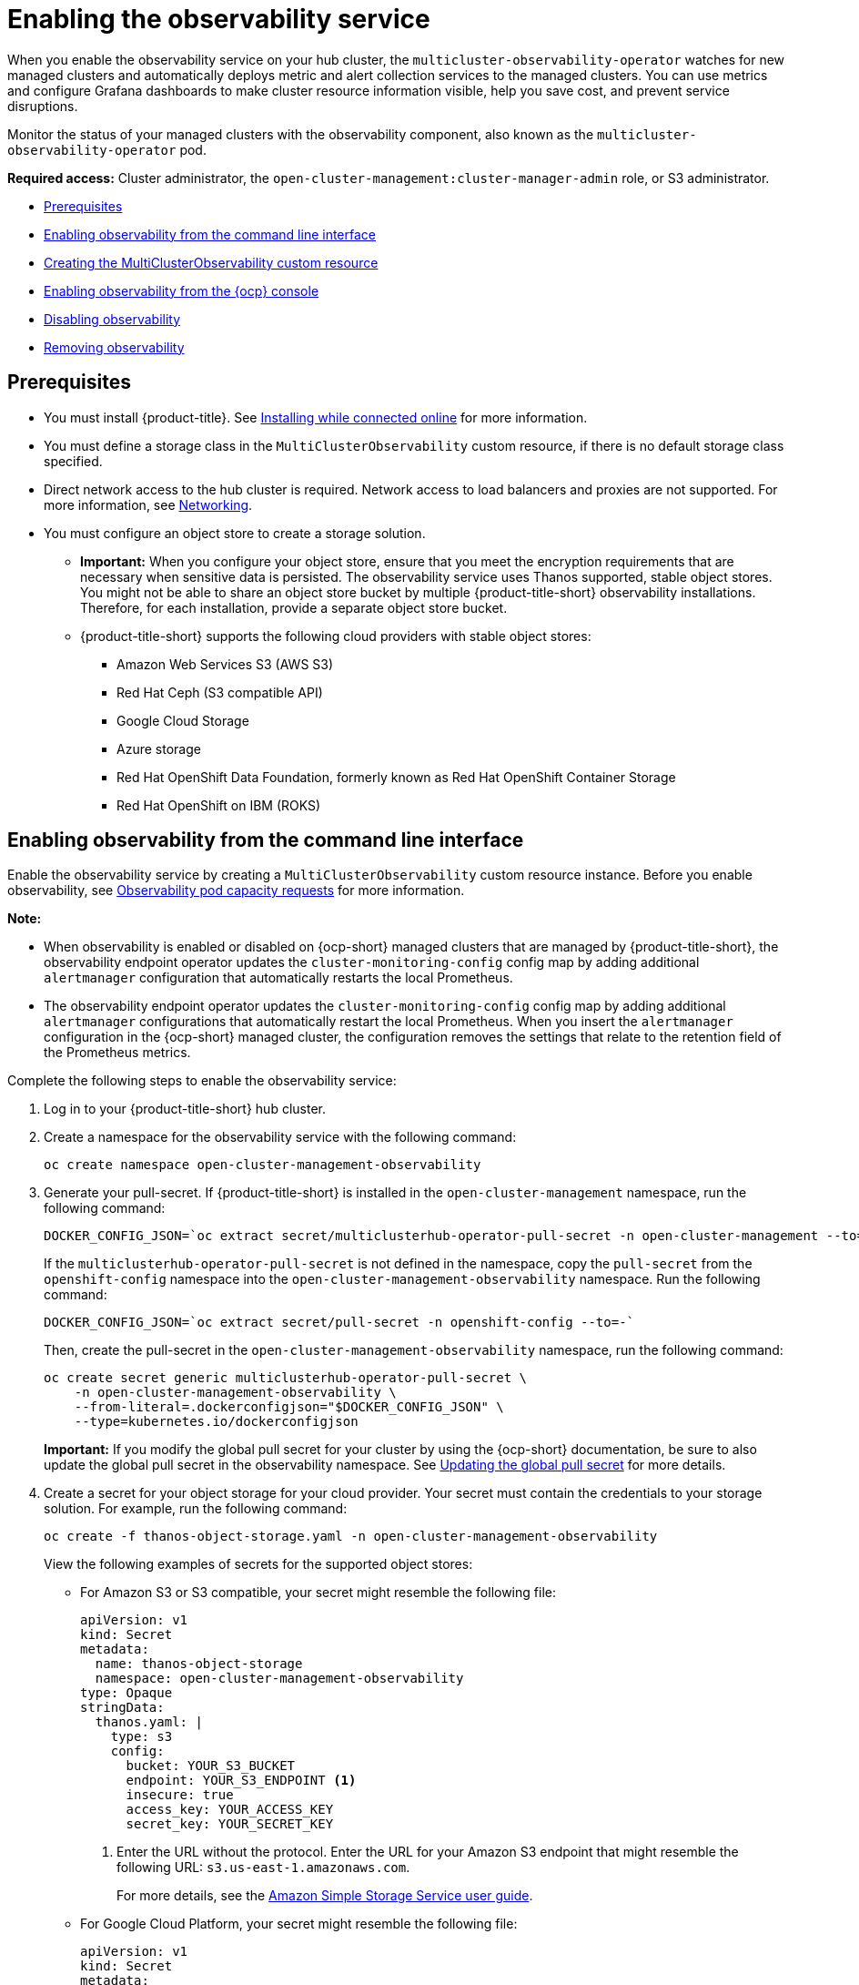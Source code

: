 [#enabling-observability-service]
= Enabling the observability service

When you enable the observability service on your hub cluster, the `multicluster-observability-operator` watches for new managed clusters and automatically deploys metric and alert collection services to the managed clusters. You can use metrics and configure Grafana dashboards to make cluster resource information visible, help you save cost, and prevent service disruptions.

Monitor the status of your managed clusters with the observability component, also known as the `multicluster-observability-operator` pod. 

*Required access:* Cluster administrator, the `open-cluster-management:cluster-manager-admin` role, or S3 administrator.

* <<prerequisites-observability,Prerequisites>>
* <<enabling-observability,Enabling observability from the command line interface>>
* <<creating-mco-cr,Creating the MultiClusterObservability custom resource>>
* <<enabling-observability-ocp,Enabling observability from the {ocp} console>>
* <<disabling-observability,Disabling observability>>
* <<removing-observability-resource,Removing observability>>

[#prerequisites-observability]
== Prerequisites
 
- You must install {product-title}. See link:../install/install_connected.adoc#installing-while-connected-online[Installing while connected online] for more information.
- You must define a storage class in the `MultiClusterObservability` custom resource, if there is no default storage class specified.
- Direct network access to the hub cluster is required. Network access to load balancers and proxies are not supported. For more information, see link:../networking/networking_intro.adoc#networking[Networking].
- You must configure an object store to create a storage solution. 
**  *Important:* When you configure your object store, ensure that you meet the encryption requirements that are necessary when sensitive data is persisted. The observability service uses Thanos supported, stable object stores. You might not be able to share an object store bucket by multiple {product-title-short} observability installations. Therefore, for each installation, provide a separate object store bucket. 
**  {product-title-short} supports the following cloud providers with stable object stores:

* Amazon Web Services S3 (AWS S3)
* Red Hat Ceph (S3 compatible API)
* Google Cloud Storage
* Azure storage
* Red Hat OpenShift Data Foundation, formerly known as Red Hat OpenShift Container Storage
* Red Hat OpenShift on IBM (ROKS)


[#enabling-observability]
== Enabling observability from the command line interface

Enable the observability service by creating a `MultiClusterObservability` custom resource instance. Before you enable observability, see xref:../observability/observe_environments.adoc#observability-pod-capacity-requests[Observability pod capacity requests] for more information. 

*Note:* 

- When observability is enabled or disabled on {ocp-short} managed clusters that are managed by {product-title-short}, the observability endpoint operator updates the `cluster-monitoring-config` config map by adding additional `alertmanager` configuration that automatically restarts the local Prometheus.
- The observability endpoint operator updates the `cluster-monitoring-config` config map by adding additional `alertmanager` configurations that automatically restart the local Prometheus. When you insert the `alertmanager` configuration in the {ocp-short} managed cluster, the configuration removes the settings that relate to the retention field of the Prometheus metrics. 

Complete the following steps to enable the observability service: 
 
. Log in to your {product-title-short} hub cluster. 
. Create a namespace for the observability service with the following command:
+
----
oc create namespace open-cluster-management-observability
----

. Generate your pull-secret. If {product-title-short} is installed in the `open-cluster-management` namespace, run the following command:
 
+
----
DOCKER_CONFIG_JSON=`oc extract secret/multiclusterhub-operator-pull-secret -n open-cluster-management --to=-`
----
+
If the `multiclusterhub-operator-pull-secret` is not defined in the namespace, copy the `pull-secret` from the `openshift-config` namespace into the `open-cluster-management-observability` namespace. Run the following command:
+
----
DOCKER_CONFIG_JSON=`oc extract secret/pull-secret -n openshift-config --to=-`
----
+
Then, create the pull-secret in the `open-cluster-management-observability` namespace, run the following command:
+
----
oc create secret generic multiclusterhub-operator-pull-secret \
    -n open-cluster-management-observability \
    --from-literal=.dockerconfigjson="$DOCKER_CONFIG_JSON" \
    --type=kubernetes.io/dockerconfigjson
----
+
*Important:* If you modify the global pull secret for your cluster by using the {ocp-short} documentation, be sure to also update the global pull secret in the observability namespace. See link:https://access.redhat.com/documentation/en-us/openshift_container_platform/4.14/html/images/managing-images#images-update-global-pull-secret_using-image-pull-secrets[Updating the global pull secret] for more details.

. Create a secret for your object storage for your cloud provider. Your secret must contain the credentials to your storage solution. For example, run the following command:
+
----
oc create -f thanos-object-storage.yaml -n open-cluster-management-observability
----
+
View the following examples of secrets for the supported object stores:

- For Amazon S3 or S3 compatible, your secret might resemble the following file:
+
[source,yaml]
----
apiVersion: v1
kind: Secret
metadata:
  name: thanos-object-storage
  namespace: open-cluster-management-observability
type: Opaque
stringData:
  thanos.yaml: |
    type: s3
    config:
      bucket: YOUR_S3_BUCKET
      endpoint: YOUR_S3_ENDPOINT <1>
      insecure: true
      access_key: YOUR_ACCESS_KEY
      secret_key: YOUR_SECRET_KEY
----
+
<1> Enter the URL without the protocol. Enter the URL for your Amazon S3 endpoint that might resemble the following URL: `s3.us-east-1.amazonaws.com`.
+
For more details, see the link:https://docs.aws.amazon.com/AmazonS3/latest/userguide/Welcome.html[Amazon Simple Storage Service user guide].

- For Google Cloud Platform, your secret might resemble the following file: 
+
[source,yaml]
----
apiVersion: v1
kind: Secret
metadata:
  name: thanos-object-storage
  namespace: open-cluster-management-observability
type: Opaque
stringData:
  thanos.yaml: |
    type: GCS
    config:
      bucket: YOUR_GCS_BUCKET
      service_account: YOUR_SERVICE_ACCOUNT
----
+
For more details, see link:https://cloud.google.com/storage/docs/introduction[Google Cloud Storage].

- For Azure your secret might resemble the following file:
+
[source,yaml]
----
apiVersion: v1
kind: Secret
metadata:
  name: thanos-object-storage
  namespace: open-cluster-management-observability
type: Opaque
stringData:
  thanos.yaml: |
    type: AZURE
    config:
      storage_account: YOUR_STORAGE_ACCT
      storage_account_key: YOUR_STORAGE_KEY
      container: YOUR_CONTAINER
      endpoint: blob.core.windows.net <1>
      max_retries: 0
----
+
<1> If you use the `msi_resource` path, the endpoint authentication is complete by using the system-assigned managed identity. Your value must resemble the following endpoint: `https://<storage-account-name>.blob.core.windows.net`. 
+
If you use the `user_assigned_id` path, endpoint authentication is complete by using the user-assigned managed identity. When you use the `user_assigned_id`, the `msi_resource` endpoint default value is `https:<storage_account>.<endpoint>`.
For more details, see link:https://docs.microsoft.com/en-us/azure/storage/[Azure Storage documentation].
+
*Note:* If you use Azure as an object storage for a {ocp} cluster, the storage account associated with the cluster is not supported. You must create a new storage account.

- For Red Hat OpenShift Data Foundation, your secret might resemble the following file:
+
[source,yaml]
----
apiVersion: v1
kind: Secret
metadata:
  name: thanos-object-storage
  namespace: open-cluster-management-observability
type: Opaque
stringData:
  thanos.yaml: |
    type: s3
    config:
      bucket: YOUR_RH_DATA_FOUNDATION_BUCKET
      endpoint: YOUR_RH_DATA_FOUNDATION_ENDPOINT <1>
      insecure: false
      access_key: YOUR_RH_DATA_FOUNDATION_ACCESS_KEY
      secret_key: YOUR_RH_DATA_FOUNDATION_SECRET_KEY
----
+
<1> Enter the URL without the protocol. Enter the URL for your Red Hat OpenShift Data Foundation endpoint that might resemble the following URL: `example.redhat.com:443`.
+
For more details, see link:https://www.redhat.com/en/technologies/cloud-computing/openshift-data-foundation[Red Hat OpenShift Data Foundation].

- For Red Hat OpenShift on IBM (ROKS), your secret might resemble the following file:
+
[source,yaml]
----
apiVersion: v1
kind: Secret
metadata:
  name: thanos-object-storage
  namespace: open-cluster-management-observability
type: Opaque
stringData:
  thanos.yaml: |
    type: s3
    config:
      bucket: YOUR_ROKS_S3_BUCKET
      endpoint: YOUR_ROKS_S3_ENDPOINT <1>
      insecure: true
      access_key: YOUR_ROKS_ACCESS_KEY
      secret_key: YOUR_ROKS_SECRET_KEY
----
+
<1> Enter the URL without the protocol. Enter the URL for your Red Hat OpenShift Data Foundation endpoint that might resemble the following URL: `example.redhat.com:443`.
+
For more details, follow the IBM Cloud documentation, link:https://cloud.ibm.com/objectstorage/create[Cloud Object Storage]. Be sure to use the service credentials to connect with the object storage. For more details, follow the IBM Cloud documentation, link:https://cloud.ibm.com/objectstorage/create%5BCloud[Cloud Object Store] and link:https://cloud.ibm.com/docs/cloud-object-storage/iam?topic=cloud-object-storage-service-credentials%5BService[Service Credentials].

[#configuring-aws-sts]
=== Configuring storage for AWS Security Token Service

For Amazon S3 or S3 compatible storage, you can also use short term, limited-privilege credentials that are generated with AWS Security Token Service (AWS STS). Refer to link:https://docs.aws.amazon.com/STS/latest/APIReference/welcome.html[AWS Security Token Service documentation] for more details.

Generating access keys using AWS Security Service require the following additional steps:

. Create an IAM policy that limits access to an S3 bucket.
. Create an IAM role with a trust policy to generate JWT tokens for {ocp-short} service accounts.
. Specify annotations for the observability service accounts that requires access to the S3 bucket. You can find an example of how observability on Red Hat OpenShift Service on AWS (ROSA) cluster can be configured to work with AWS STS tokens in the _Set environment_ step. See link:https://www.rosaworkshop.io/[Red Hat OpenShift Service on AWS (ROSA)] for more details, along with link:https://www.rosaworkshop.io/rosa/15-sts_explained/[ROSA with STS explained] for an in-depth description of the requirements and setup to use STS tokens.

[#generate-access-keys]
=== Generating access keys using the AWS Security Service

Complete the following steps to generate access keys using the AWS Security Service:

. Set up the AWS environment. Run the following commands:
+
[source,bash]
----
export POLICY_VERSION=$(date +"%m-%d-%y")
export TRUST_POLICY_VERSION=$(date +"%m-%d-%y") 
export CLUSTER_NAME=<my-cluster>
export S3_BUCKET=$CLUSTER_NAME-acm-observability
export REGION=us-east-2
export NAMESPACE=open-cluster-management-observability
export SA=tbd
export SCRATCH_DIR=/tmp/scratch
export OIDC_PROVIDER=$(oc get authentication.config.openshift.io cluster -o json | jq -r .spec.serviceAccountIssuer| sed -e "s/^https:\/\///")
export AWS_ACCOUNT_ID=$(aws sts get-caller-identity --query Account --output text)
export AWS_PAGER=""
rm -rf $SCRATCH_DIR
mkdir -p $SCRATCH_DIR
----

. Create an S3 bucket with the following command:
+
[source,bash]
----
aws s3 mb s3://$S3_BUCKET
----

. Create a `s3-policy` JSON file for access to your S3 bucket. Run the following command:
+
[source,json]
----
{
    "Version": "$POLICY_VERSION",
    "Statement": [
        {
            "Sid": "Statement",
            "Effect": "Allow",
            "Action": [
                "s3:ListBucket",
                "s3:GetObject",
                "s3:DeleteObject",
                "s3:PutObject",
                "s3:PutObjectAcl",
                "s3:CreateBucket",
                "s3:DeleteBucket"
            ],
            "Resource": [
                "arn:aws:s3:::$S3_BUCKET/*",
                "arn:aws:s3:::$S3_BUCKET"
            ]
        }
    ]
 }
----

. Apply the policy with the following command:
+
----
S3_POLICY=$(aws iam create-policy --policy-name $CLUSTER_NAME-acm-obs \
--policy-document file://$SCRATCH_DIR/s3-policy.json \
--query 'Policy.Arn' --output text)
echo $S3_POLICY
----

. Create a `TrustPolicy` JSON file. Run the following command:
+
[source,json]
----
{
 "Version": "$TRUST_POLICY_VERSION",
 "Statement": [
   {
     "Effect": "Allow",
     "Principal": {
       "Federated": "arn:aws:iam::${AWS_ACCOUNT_ID}:oidc-provider/${OIDC_PROVIDER}"
     },
     "Action": "sts:AssumeRoleWithWebIdentity",
     "Condition": {
       "StringEquals": {
         "${OIDC_PROVIDER}:sub": [
           "system:serviceaccount:${NAMESPACE}:observability-thanos-query",
           "system:serviceaccount:${NAMESPACE}:observability-thanos-store-shard",
           "system:serviceaccount:${NAMESPACE}:observability-thanos-compact"
           "system:serviceaccount:${NAMESPACE}:observability-thanos-rule",
           "system:serviceaccount:${NAMESPACE}:observability-thanos-receive",
         ]
       }
     }
   }
 ]
}
----

. Create a role for AWS Prometheus and CloudWatch with the following command:
+
----
S3_ROLE=$(aws iam create-role \
  --role-name "$CLUSTER_NAME-acm-obs-s3" \
  --assume-role-policy-document file://$SCRATCH_DIR/TrustPolicy.json \
  --query "Role.Arn" --output text)
echo $S3_ROLE
----

. Attach the policies to the role. Run the following command:
+
----
aws iam attach-role-policy \
  --role-name "$CLUSTER_NAME-acm-obs-s3" \
  --policy-arn $S3_POLICY
----
+
Your secret might resemble the following file. The `config` section specifies `signature_version2: false` and does not specify `access_key` and `secret_key`:
+
[source,yaml]
----
apiVersion: v1
kind: Secret
metadata:
  name: thanos-object-storage
  namespace: open-cluster-management-observability
type: Opaque
stringData:
  thanos.yaml: |
 type: s3
 config:
   bucket: $S3_BUCKET
   endpoint: s3.$REGION.amazonaws.com
   signature_version2: false
----
. Specify service account annotations when you the `MultiClusterObservability` custom resource as described in _Creating the MultiClusterObservability custom resource_ section. 

. You can retrieve the S3 access key and secret key for your cloud providers with the following commands. You must decode, edit, and encode your `base64` string in the secret:
+
----
YOUR_CLOUD_PROVIDER_ACCESS_KEY=$(oc -n open-cluster-management-observability get secret <object-storage-secret> -o jsonpath="{.data.thanos\.yaml}" | base64 --decode | grep access_key | awk '{print $2}')

echo $ACCESS_KEY

YOUR_CLOUD_PROVIDER_SECRET_KEY=$(oc -n open-cluster-management-observability get secret <object-storage-secret> -o jsonpath="{.data.thanos\.yaml}" | base64 --decode | grep secret_key | awk '{print $2}')

echo $SECRET_KEY
----

. Verify that observability is enabled by checking the pods for the following deployments and stateful sets. You might receive the following information:
+
----
observability-thanos-query (deployment)
observability-thanos-compact (statefulset)
observability-thanos-receive-default  (statefulset)
observability-thanos-rule   (statefulset)
observability-thanos-store-shard-x  (statefulsets)
----

[#creating-mco-cr]
=== Creating the MultiClusterObservability custom resource

Use the `MultiClusterObservability` custom resource to specify the persistent volume storage size for various components. You must set the storage size during the initial creation of the `MultiClusterObservability` custom resource. When you update the storage size values post-deployment, changes take effect only if the storage class supports dynamic volume expansion. For more information, see link:https://access.redhat.com/documentation/en-us/openshift_container_platform/4.14/html/storage/expanding-persistent-volumes[Expanding persistent volumes from the {ocp} documentation].

Complete the following steps to create the `MultiClusterObservability` custom resource on your hub cluster:

. Create the `MultiClusterObservability` custom resource YAML file named `_multiclusterobservability_cr.yaml_`. 
+
View the following default YAML file for observability:
+
[source,yaml]
----
apiVersion: observability.open-cluster-management.io/v1beta2
kind: MultiClusterObservability
metadata:
  name: observability
spec:
  observabilityAddonSpec: {}
  storageConfig:
    metricObjectStorage:
      name: thanos-object-storage
      key: thanos.yaml
----
+
You might want to modify the value for the `retentionConfig` parameter in the `advanced` section. For more information, see link:https://thanos.io/v0.8/components/compact/#downsampling-resolution-and-retention[Thanos Downsampling resolution and retention]. Depending on the number of managed clusters, you might want to update the amount of storage for stateful sets. If your S3 bucket is configured to use STS tokens, annotate the service accounts to use STS with S3 role. View the following configuration:
+
[source,yaml]
----
spec:
  advanced:
    compact:
       serviceAccountAnnotations:
           eks.amazonaws.com/role-arn: $S3_ROLE     
    store:
       serviceAccountAnnotations:
          eks.amazonaws.com/role-arn: $S3_ROLE       
    rule:
       serviceAccountAnnotations:
          eks.amazonaws.com/role-arn: $S3_ROLE
    receive:
       serviceAccountAnnotations:
          eks.amazonaws.com/role-arn: $S3_ROLE
    query:
       serviceAccountAnnotations:
          eks.amazonaws.com/role-arn: $S3_ROLE 
----
+
See link:../apis/observability.json.adoc#observability-api[Observability API] for more information.
+
. To deploy on infrastructure machine sets, you must set a label for your set by updating the `nodeSelector` in the `MultiClusterObservability` YAML. Your YAML might resemble the following content:

+
----
  nodeSelector:
    node-role.kubernetes.io/infra: 
----
+
For more information, see link:https://docs.openshift.com/container-platform/4.13/machine_management/creating-infrastructure-machinesets.html[Creating infrastructure machine sets].

. Apply the observability YAML to your cluster by running the following command:
+
----
oc apply -f multiclusterobservability_cr.yaml
----
+
All the pods in `open-cluster-management-observability` namespace for Thanos, Grafana and Alertmanager are created. All the managed clusters connected to the {product-title-short} hub cluster are enabled to send metrics back to the {product-title-short} Observability service.

. Validate that the observability service is enabled and the data is populated by launching the Grafana dashboards. 

. Click the *Grafana link* that is near the console header, from either the console _Overview_ page or the _Clusters_ page.
+
.. Alternatively, access the {ocp-short} 3.11 Grafana dashboards with the following URL: `https://$ACM_URL/grafana/dashboards`.
+
.. To view the {ocp-short} 3.11 dashboards, select the folder named _OCP 3.11_ .
 
. Access the `multicluster-observability-operator` deployment to verify that the `multicluster-observability-operator` pod is being deployed by the `multiclusterhub-operator` deployment. Run the following command:
+
[source,bash]
----
oc get deploy multicluster-observability-operator -n open-cluster-management --show-labels

NAME                                  READY   UP-TO-DATE   AVAILABLE   AGE   LABELS
multicluster-observability-operator   1/1     1            1           35m   installer.name=multiclusterhub,installer.namespace=open-cluster-management
----

. View the `labels` section of the `multicluster-observability-operator` deployment for labels that are associated with the resource. The `labels` section might contain the following details:
+
[source,yaml]
----
 labels:
    installer.name: multiclusterhub
    installer.namespace: open-cluster-management
----

.
. _Optional:_ If you want to exclude specific managed clusters from collecting the observability data, add the following cluster label to your clusters: `observability: disabled`.

The observability service is enabled. After you enable the observability service, the following functions are initiated:

- All the alert managers from the managed clusters are forwarded to the {product-title-short} hub cluster.
- All the managed clusters that are connected to the {product-title-short} hub cluster are enabled to send alerts back to the {product-title-short} observability service. You can configure the {product-title-short} Alertmanager to take care of deduplicating, grouping, and routing the alerts to the correct receiver integration such as email, PagerDuty, or OpsGenie. You can also handle silencing and inhibition of the alerts.
+
*Note:* Alert forwarding to the {product-title-short} hub cluster feature is only supported by managed clusters with {ocp} version 4.13 or later. After you install {product-title-short} with observability enabled, alerts from {ocp-short} 4.13 and later are automatically forwarded to the hub cluster. See xref:../observability/customize_observability.adoc#forward-alerts[Forwarding alerts] to learn more.

[#enabling-observability-ocp]
== Enabling observability from the {ocp} console

Optionally, you can enable observability from the {ocp} console, create a project named `open-cluster-management-observability`. Be sure to create an image pull-secret named, `multiclusterhub-operator-pull-secret` in the `open-cluster-management-observability` project.

Create your object storage secret named, `thanos-object-storage` in the `open-cluster-management-observability` project. Enter the object storage secret details, then click *Create*. See step four of the _Enabling observability_ section to view an example of a secret.

Create the `MultiClusterObservability` custom resource instance. When you receive the following message, the observability service is enabled successfully from {ocp-short}: `Observability components are deployed and running`.

[#verifying-thanos-version]
=== Verifying the Thanos version

After Thanos is deployed on your cluster, verify the Thanos version from the command line interface (CLI). 

After you log in to your hub cluster, run the following command in the observability pods to receive the Thanos version:

----
thanos --version
----

The Thanos version is displayed.

[#disabling-observability]
== Disabling observability

You can disable observability, which stops data collection on the {product-title-short} hub cluster.

[#disabling-observability-on-all-clusters]
=== Disabling observability on all clusters

Disable observability by removing observability components on all managed clusters.
Update the `multicluster-observability-operator` resource by setting `enableMetrics` to `false`. Your updated resource might resemble the following change:

[source,yaml]
----
spec:
  imagePullPolicy: Always
  imagePullSecret: multiclusterhub-operator-pull-secret
  observabilityAddonSpec: # The ObservabilityAddonSpec defines the global settings for all managed clusters which have observability add-on enabled
    enableMetrics: false #indicates the observability addon push metrics to hub server
----

[#disabling-observability-on-a-single-cluster]
=== Disabling observability on a single cluster

Disable observability by removing observability components on specific managed clusters. Add the `observability: disabled` label to the `managedclusters.cluster.open-cluster-management.io` custom resource.
From the {product-title-short} console _Clusters_ page, add the `observability=disabled` label to the specified cluster.

*Note:* When a managed cluster with the observability component is detached, the `metrics-collector` deployments are removed.

[#removing-observability-resource]
== Removing observability

When you remove the `MultiClusterObservability` custom resource, you are disabling and uninstalling the observability service. From the {ocp-short} console navigation, select *Operators* > *Installed Operators* > *Advanced Cluster Manager for Kubernetes*. Remove the `MultiClusterObservability` custom resource.

[#additional-resources-enable-obs]
== Additional resources

- Links to cloud provider documentation for object storage information:

* link:https://aws.amazon.com/getting-started/hands-on/lightsail-object-storage/[Amazon Web Services S3 (AWS S3)]
* link:https://www.redhat.com/en/technologies/storage/ceph[Red Hat Ceph (S3 compatible API)]
* link:https://cloud.google.com/storage[Google Cloud Storage]
* link:https://docs.microsoft.com/en-us/azure/storage/blobs/storage-blobs-introduction[Azure storage]
* link:https://www.redhat.com/en/technologies/cloud-computing/openshift-data-foundation[Red Hat OpenShift Data Foundation (formerly known as Red Hat OpenShift Container Storage)]
* link:https://www.ibm.com/docs/en/baw/20.x?topic=storage-preparing-cloud-public-roks[Red Hat OpenShift on IBM (ROKS)]

- See xref:../observability/using_observability.adoc#using-observability[Using observability].

- To learn more about customizing the observability service, see xref:../observability/customize_observability.adoc#customizing-observability[Customizing observability].

- For more related topics, return to the xref:../observability/observe_environments_intro.adoc#observing-environments-intro[Observability service].


